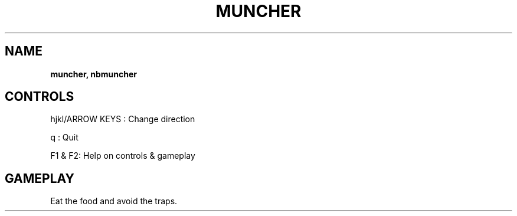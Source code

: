 .\" generated with Ronn-NG/v0.8.0
.\" http://github.com/apjanke/ronn-ng/tree/0.8.0
.TH "MUNCHER" "" "May 2021" "" ""
.SH "NAME"
\fBmuncher, nbmuncher\fR
.SH "CONTROLS"
hjkl/ARROW KEYS : Change direction
.P
q : Quit
.P
F1 & F2: Help on controls & gameplay
.SH "GAMEPLAY"
Eat the food and avoid the traps\.
